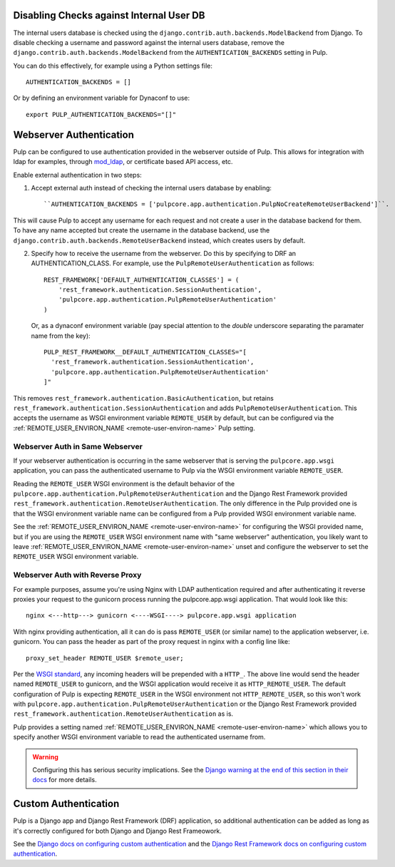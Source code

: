 Disabling Checks against Internal User DB
-----------------------------------------

The internal users database is checked using the ``django.contrib.auth.backends.ModelBackend`` from
Django. To disable checking a username and password against the internal users database, remove the
``django.contrib.auth.backends.ModelBackend`` from the ``AUTHENTICATION_BACKENDS`` setting in Pulp.

You can do this effectively, for example using a Python settings file::

    AUTHENTICATION_BACKENDS = []


Or by defining an environment variable for Dynaconf to use::

    export PULP_AUTHENTICATION_BACKENDS="[]"


.. _webserver-auth:

Webserver Authentication
------------------------

Pulp can be configured to use authentication provided in the webserver outside of Pulp. This allows
for integration with ldap for examples, through
`mod_ldap <https://httpd.apache.org/docs/2.4/mod/mod_ldap.html>`_, or certificate based API access,
etc.

Enable external authentication in two steps:

1. Accept external auth instead of checking the internal users database by enabling::

    ``AUTHENTICATION_BACKENDS = ['pulpcore.app.authentication.PulpNoCreateRemoteUserBackend']``.

This will cause Pulp to accept any username for each request and not create a user in the database
backend for them. To have any name accepted but create the username in the database backend, use the
``django.contrib.auth.backends.RemoteUserBackend`` instead, which creates users by default.


2. Specify how to receive the username from the webserver. Do this by specifying to DRF an
   AUTHENTICATION_CLASS. For example, use the ``PulpRemoteUserAuthentication`` as follows::

    REST_FRAMEWORK['DEFAULT_AUTHENTICATION_CLASSES'] = (
        'rest_framework.authentication.SessionAuthentication',
        'pulpcore.app.authentication.PulpRemoteUserAuthentication'
    )

   Or, as a dynaconf environment variable (pay special attention to the *double* underscore
   separating the paramater name from the key)::

    PULP_REST_FRAMEWORK__DEFAULT_AUTHENTICATION_CLASSES="[
      'rest_framework.authentication.SessionAuthentication',
      'pulpcore.app.authentication.PulpRemoteUserAuthentication'
    ]"

This removes ``rest_framework.authentication.BasicAuthentication``, but retains
``rest_framework.authentication.SessionAuthentication`` and adds
``PulpRemoteUserAuthentication``. This accepts the username as WSGI environment variable
``REMOTE_USER`` by default, but can be configured via the
:ref:`REMOTE_USER_ENVIRON_NAME <remote-user-environ-name>` Pulp setting.


.. _webserver-auth-same-webserver:

Webserver Auth in Same Webserver
********************************

If your webserver authentication is occurring in the same webserver that is serving the
``pulpcore.app.wsgi`` application, you can pass the authenticated username to Pulp via the WSGI
environment variable ``REMOTE_USER``.

Reading the ``REMOTE_USER`` WSGI environment is the default behavior of the
``pulpcore.app.authentication.PulpRemoteUserAuthentication`` and the Django Rest Framework provided
``rest_framework.authentication.RemoteUserAuthentication``. The only difference in the Pulp provided
one is that the WSGI environment variable name can be configured from a Pulp provided WSGI
environment variable name.

See the :ref:`REMOTE_USER_ENVIRON_NAME <remote-user-environ-name>` for configuring the WSGI provided
name, but if you are using the ``REMOTE_USER`` WSGI environment name with "same webserver"
authentication, you likely want to leave :ref:`REMOTE_USER_ENVIRON_NAME <remote-user-environ-name>`
unset and configure the webserver to set the ``REMOTE_USER`` WSGI environment variable.


.. _webserver-auth-with-reverse-proxy:

Webserver Auth with Reverse Proxy
*********************************

For example purposes, assume you're using Nginx with LDAP authentication required and after
authenticating it reverse proxies your request to the gunicorn process running the pulpcore.app.wsgi
application. That would look like this::

    nginx <---http---> gunicorn <----WSGI----> pulpcore.app.wsgi application


With nginx providing authentication, all it can do is pass ``REMOTE_USER`` (or similar name) to the
application webserver, i.e. gunicorn. You can pass the header as part of the proxy request in nginx
with a config line like::

    proxy_set_header REMOTE_USER $remote_user;

Per the `WSGI standard <https://www.python.org/dev/peps/pep-0333/#environ-variables>`_, any incoming
headers will be prepended with a ``HTTP_``. The above line would send the header named
``REMOTE_USER`` to gunicorn, and the WSGI application would receive it as ``HTTP_REMOTE_USER``. The
default configuration of Pulp is expecting ``REMOTE_USER`` in the WSGI environment not
``HTTP_REMOTE_USER``, so this won't work with
``pulpcore.app.authentication.PulpRemoteUserAuthentication`` or the Django Rest Framework provided
``rest_framework.authentication.RemoteUserAuthentication`` as is.

Pulp provides a setting named :ref:`REMOTE_USER_ENVIRON_NAME <remote-user-environ-name>` which allows
you to specify another WSGI environment variable to read the authenticated username from.

.. warning::

    Configuring this has serious security implications. See the `Django warning at the end of this
    section in their docs <https://docs.djangoproject.com/en/2.2/howto/auth-remote-user/
    #configuration>`_ for more details.


Custom Authentication
---------------------

Pulp is a Django app and Django Rest Framework (DRF) application, so additional authentication can
be added as long as it's correctly configured for both Django and Django Rest Frameowork.

See the `Django docs on configuring custom authentication <https://docs.djangoproject.com/en/2.2/
topics/auth/customizing/#customizing-authentication-in-django>`_ and the `Django Rest Framework docs
on configuring custom authentication <https://www.django-rest-framework.org/api-guide/authentication
/#custom-authentication>`_.
